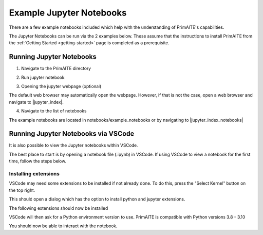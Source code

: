 .. only:: comment

    © Crown-owned copyright 2023, Defence Science and Technology Laboratory UK

Example Jupyter Notebooks
=========================

There are a few example notebooks included which help with the understanding of PrimAITE's capabilities.

The Jupyter Notebooks can be run via the 2 examples below. These assume that the instructions to install PrimAITE from the :ref:`Getting Started <getting-started>` page is completed as a prerequisite.

Running Jupyter Notebooks
-------------------------

1. Navigate to the PrimAITE directory

.. code-block:: bash
    :caption: Unix

    cd ~/primaite/{VERSION}

.. code-block:: powershell
    :caption: Windows (Powershell)

    cd ~\primaite\{VERSION}

2. Run jupyter notebook

.. code-block:: bash
    :caption: Unix

    jupyter notebook

.. code-block:: powershell
    :caption: Windows (Powershell)

    jupyter notebook

3. Opening the jupyter webpage (optional)

The default web browser may automatically open the webpage. However, if that is not the case, open a web browser and navigate to |jupyter_index|.

.. |jupyter_index| raw:: html

   <a href="http://localhost:8888/tree" target="_blank">http://localhost:8888/tree</a>

4. Navigate to the list of notebooks

The example notebooks are located in notebooks/example_notebooks or by navigating to |jupyter_index_notebooks|

.. |jupyter_index_notebooks| raw:: html

   <a href="http://localhost:8888/tree/notebooks/example_notebooks" target="_blank">http://localhost:8888/tree/notebooks/example_notebooks</a>

Running Jupyter Notebooks via VSCode
------------------------------------

It is also possible to view the Jupyter notebooks within VSCode.

The best place to start is by opening a notebook file (.ipynb) in VSCode. If using VSCode to view a notebook for the first time, follow the steps below.

Installing extensions
"""""""""""""""""""""

VSCode may need some extensions to be installed if not already done.
To do this, press the "Select Kernel" button on the top right.

This should open a dialog which has the option to install python and jupyter extensions.

.. image:: ../../_static/notebooks/install_extensions.png
    :width: 700
    :align: center
    :alt: ::    The top dialog option that appears will automatically install the extensions

The following extensions should now be installed

.. image:: ../../_static/notebooks/extensions.png
    :width: 300
    :align: center

VSCode will then ask for a Python environment version to use. PrimAITE is compatible with Python versions 3.8 - 3.10

You should now be able to interact with the notebook.
